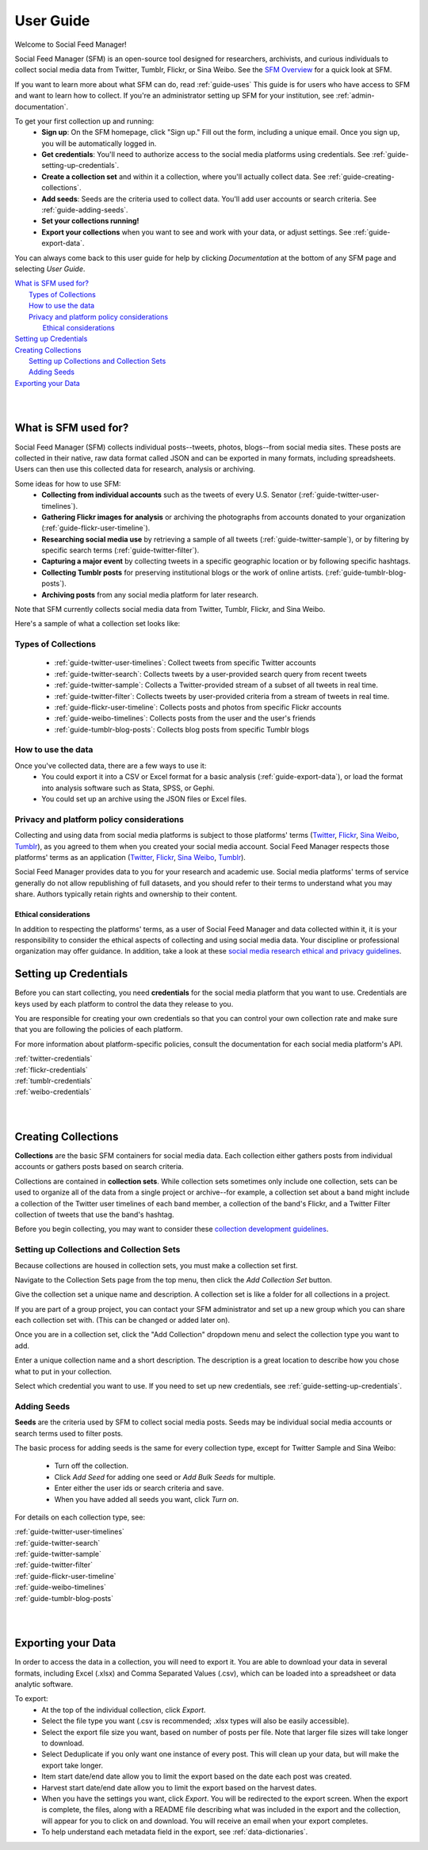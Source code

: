 ==========
User Guide
==========

Welcome to Social Feed Manager!

Social Feed Manager (SFM) is an open-source tool designed for researchers,
archivists, and curious individuals to collect social media data from Twitter,
Tumblr, Flickr, or Sina Weibo. See the `SFM Overview <https://gwu-libraries.github.io/sfm-ui/about/overview>`_
for a quick look at SFM.

If you want to learn more about what SFM can do, read :ref:`guide-uses`
This guide is for users who have access to SFM and want to learn how to collect. If
you're an administrator setting up SFM for your institution, see
:ref:`admin-documentation`.

To get your first collection up and running:
  * **Sign up**: On the SFM homepage, click "Sign up." Fill out the form,
    including a unique email. Once you sign up, you will be automatically logged in.
  * **Get credentials**: You'll need to authorize access to the social
    media platforms using credentials. See :ref:`guide-setting-up-credentials`.
  * **Create a collection set** and within it a collection, where you'll actually
    collect data. See :ref:`guide-creating-collections`.
  * **Add seeds**: Seeds are the criteria used to collect data. You'll add user
    accounts or search criteria. See :ref:`guide-adding-seeds`.
  * **Set your collections running!**
  * **Export your collections** when you want to see and work with your data, or
    adjust settings. See :ref:`guide-export-data`.

You can always come back to this user guide for help by clicking *Documentation*
at the bottom of any SFM page and selecting *User Guide*.


| `What is SFM used for?`_
|     `Types of Collections`_
|     `How to use the data`_
|     `Privacy and platform policy considerations`_
|         `Ethical considerations`_
| `Setting up Credentials`_
| `Creating Collections`_
|     `Setting up Collections and Collection Sets`_
|     `Adding Seeds`_
| `Exporting your Data`_
|
|


.. _`guide-uses`:

---------------------
What is SFM used for?
---------------------

Social Feed Manager (SFM) collects individual posts--tweets,
photos, blogs--from social media sites. These posts are collected in their native, raw data
format called JSON and can be exported in many formats, including spreadsheets.
Users can then use this collected data for research, analysis or archiving.

Some ideas for how to use SFM:
  - **Collecting from individual accounts** such as the tweets of every U.S.
    Senator (:ref:`guide-twitter-user-timelines`).
  - **Gathering Flickr images for analysis** or archiving the photographs from
    accounts donated to your organization (:ref:`guide-flickr-user-timeline`).
  - **Researching social media use** by retrieving a sample of all tweets
    (:ref:`guide-twitter-sample`), or by filtering by specific search terms
    (:ref:`guide-twitter-filter`).
  - **Capturing a major event** by collecting tweets in a specific geographic
    location or by following specific hashtags.
  - **Collecting Tumblr posts** for preserving institutional blogs or the work
    of online artists.
    (:ref:`guide-tumblr-blog-posts`).
  - **Archiving posts** from any social media platform for later research.

Note that SFM currently collects social media data from Twitter, Tumblr, Flickr,
and Sina Weibo.

Here's a sample of what a collection set looks like:

.. image:: images/quickstart/collection_set.png

Types of Collections
^^^^^^^^^^^^^^^^^^^^

  * :ref:`guide-twitter-user-timelines`: Collect tweets from specific
    Twitter accounts
  * :ref:`guide-twitter-search`: Collects tweets by a user-provided search query
    from recent tweets
  * :ref:`guide-twitter-sample`: Collects a Twitter-provided stream of a subset
    of all tweets in real time.
  * :ref:`guide-twitter-filter`: Collects tweets by user-provided criteria from
    a stream of tweets in real time.
  * :ref:`guide-flickr-user-timeline`: Collects posts and photos from specific
    Flickr accounts
  * :ref:`guide-weibo-timelines`: Collects posts from the user and the user's
    friends
  * :ref:`guide-tumblr-blog-posts`: Collects blog posts from specific Tumblr
    blogs

How to use the data
^^^^^^^^^^^^^^^^^^^

Once you've collected data, there are a few ways to use it:
  * You could export it into a CSV or Excel format for a basic analysis
    (:ref:`guide-export-data`), or load the format into analysis software such
    as Stata, SPSS, or Gephi.
  * You could set up an archive using the JSON files or Excel files.

Privacy and platform policy considerations
^^^^^^^^^^^^^^^^^^^^^^^^^^^^^^^^^^^^^^^^^^

Collecting and using data from social media platforms is subject to those
platforms' terms (`Twitter <https://twitter.com/rules>`_,
`Flickr <https://www.flickr.com/help/guidelines>`_,
`Sina Weibo <http://www.weibo.com/signup/v5/protocol>`_,
`Tumblr <https://www.tumblr.com/policy/en/terms-of-service>`_),
as you agreed to them when you created your social media account. Social Feed
Manager respects those platforms' terms as an application
(`Twitter <https://developer.twitter.com/en/developer-terms/policy>`_,
`Flickr <https://www.flickr.com/services/developer>`_,
`Sina Weibo <http://open.weibo.com/wiki/%E9%A6%96%E9%A1%B5>`_,
`Tumblr <https://www.tumblr.com/docs/en/api_agreement>`_).

Social Feed Manager provides data to you for your research and academic use.
Social media platforms' terms of service generally do not allow republishing of
full datasets, and you should refer to their terms to understand what you may
share. Authors typically retain rights and ownership to their content.


Ethical considerations
----------------------

In addition to respecting the platforms' terms, as a user of Social Feed Manager
and data collected within it, it is your responsibility to consider the ethical
aspects of collecting and using social media data. Your discipline or
professional organization may offer guidance. In addition, take a look at
these `social media research ethical and privacy guidelines <https://gwu-libraries.github.io/sfm-ui/resources/social_media_research_ethical_and_privacy_guidelines.pdf>`_.

.. _guide-setting-up-credentials:

----------------------
Setting up Credentials
----------------------

Before you can start collecting, you need **credentials** for the social media
platform that you want to use. Credentials are keys used by each platform to
control the data they release to you.

You are responsible for creating your own credentials so that you can control
your own collection rate and make sure that you are following the policies of
each platform.

For more information about platform-specific policies, consult the documentation
for each social media platform's API.

| :ref:`twitter-credentials`
| :ref:`flickr-credentials`
| :ref:`tumblr-credentials`
| :ref:`weibo-credentials`
|
|



.. _guide-creating-collections:

--------------------
Creating Collections
--------------------

**Collections** are the basic SFM containers for social media data.
Each collection either gathers posts from individual accounts or gathers posts based
on search criteria.

Collections are contained in **collection sets**. While collection sets
sometimes only include one collection, sets can be used to organize all of the
data from a single project or archive--for example, a collection set about a
band might include a collection of the Twitter user timelines of each band
member, a collection of the band's Flickr, and a Twitter Filter collection of
tweets that use the band's hashtag.

Before you begin collecting, you may want to consider these `collection
development guidelines
<https://gwu-libraries.github.io/sfm-ui/resources/guidelines>`_.

Setting up Collections and Collection Sets
^^^^^^^^^^^^^^^^^^^^^^^^^^^^^^^^^^^^^^^^^^

Because collections are housed in collection sets, you must make a collection
set first.

Navigate to the Collection Sets page from the top menu, then click the *Add
Collection Set* button.

Give the collection set a unique name and description. A collection set is like
a folder for all collections in a project.

If you are part of a group project, you can contact your SFM administrator and
set up a new group which you can share each collection set with. (This can be
changed or added later on).

Once you are in a collection set, click the "Add Collection" dropdown menu and
select the collection type you want to add.

Enter a unique collection name and a short description. The description is a
great location to describe how you chose what to put in your collection.

Select which credential you want to use. If you need to set up new credentials,
see :ref:`guide-setting-up-credentials`.

.. _guide-adding-seeds:

Adding Seeds
^^^^^^^^^^^^

**Seeds** are the criteria used by SFM to collect social media posts. Seeds may
be individual social media accounts or search terms used to filter posts.

The basic process for adding seeds is the same for every collection type, except
for Twitter Sample and Sina Weibo:

  * Turn off the collection.
  * Click *Add Seed* for adding one seed or *Add Bulk Seeds* for multiple.
  * Enter either the user ids or search criteria and save.
  * When you have added all seeds you want, click *Turn on*.

For details on each collection type, see:

| :ref:`guide-twitter-user-timelines`
| :ref:`guide-twitter-search`
| :ref:`guide-twitter-sample`
| :ref:`guide-twitter-filter`
| :ref:`guide-flickr-user-timeline`
| :ref:`guide-weibo-timelines`
| :ref:`guide-tumblr-blog-posts`
|
|

.. _guide-export-data:

-------------------
Exporting your Data
-------------------

In order to access the data in a collection, you will need to export it. You are able 
to download your data in several formats,
including Excel (.xlsx) and Comma Separated Values (.csv), which can be
loaded into a spreadsheet or data analytic software.

To export:
  * At the top of the individual collection, click *Export*.

  * Select the file type you want (.csv is recommended; .xlsx types will also be
    easily accessible).

  * Select the export file size you want, based on number of posts per file. Note that
    larger file sizes will take longer to download.

  * Select Deduplicate if you only want one instance of every post. This will clean
    up your data, but will make the export take longer.

  * Item start date/end date allow you to limit the export based on the date
    each post was created.

  * Harvest start date/end date allow you to limit the export based on the
    harvest dates.

  * When you have the settings you want, click *Export*. You will be
    redirected to the export screen. When the export is complete, the files,
    along with a README file describing what was included in the export and the
    collection, will appear for you to click on and download. You will receive
    an email when your export completes.

  * To help understand each metadata field in the export, see
    :ref:`data-dictionaries`.

